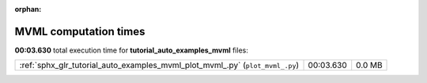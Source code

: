 
:orphan:

.. _sphx_glr_tutorial_auto_examples_mvml_sg_execution_times:

MVML computation times
======================
**00:03.630** total execution time for **tutorial_auto_examples_mvml** files:

+-------------------------------------------------------------------------------+-----------+--------+
| :ref:`sphx_glr_tutorial_auto_examples_mvml_plot_mvml_.py` (``plot_mvml_.py``) | 00:03.630 | 0.0 MB |
+-------------------------------------------------------------------------------+-----------+--------+
